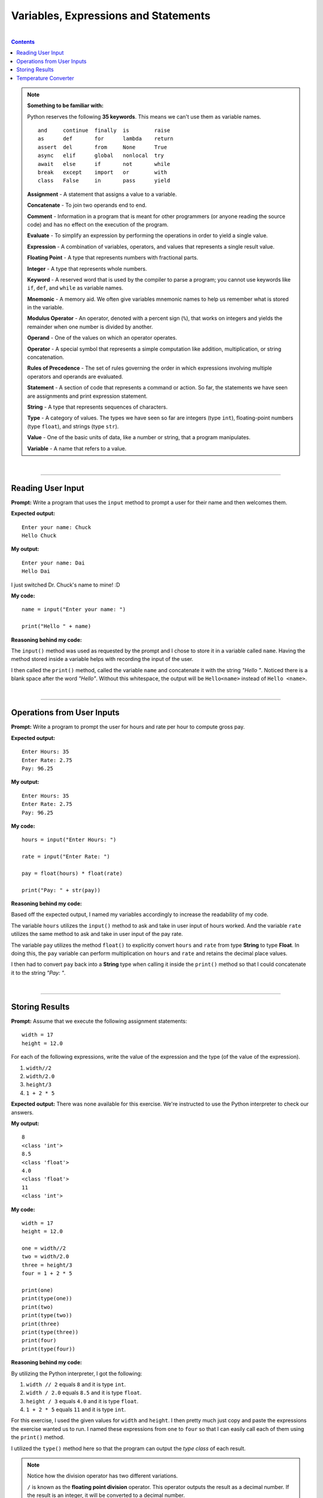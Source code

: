 Variables, Expressions and Statements
=====================================

|

.. contents:: Contents
    :local:

.. note:: 

    **Something to be familiar with:**

    Python reserves the following **35 keywords**. This means we can't use them as variable names.
    ::

        and     continue  finally  is        raise
        as      def       for      lambda    return
        assert  del       from     None      True
        async   elif      global   nonlocal  try
        await   else      if       not       while
        break   except    import   or        with
        class   False     in       pass      yield

    **Assignment** - A statement that assigns a value to a variable. 
    
    **Concatenate** - To join two operands end to end. 
    
    **Comment** - Information in a program that is meant for other programmers (or anyone reading the source code) and has no effect on the execution of the program. 
    
    **Evaluate** - To simplify an expression by performing the operations in order to yield a single value. 
    
    **Expression** - A combination of variables, operators, and values that represents a single result value. 
    
    **Floating Point** - A type that represents numbers with fractional parts. 
    
    **Integer** - A type that represents whole numbers. 
    
    **Keyword** - A reserved word that is used by the compiler to parse a program; you cannot use keywords like ``if``, ``def``, and ``while`` as variable names. 
    
    **Mnemonic** - A memory aid. We often give variables mnemonic names to help us remember what is stored in the variable. 
    
    **Modulus Operator** - An operator, denoted with a percent sign (``%``), that works on integers and yields the remainder when one number is divided by another. 
    
    **Operand** - One of the values on which an operator operates. 
    
    **Operator** - A special symbol that represents a simple computation like addition, multiplication, or string concatenation. 
    
    **Rules of Precedence** - The set of rules governing the order in which expressions involving multiple operators and operands are evaluated. 
    
    **Statement** - A section of code that represents a command or action. So far, the statements we have seen are assignments and print expression statement. 
    
    **String** - A type that represents sequences of characters. 
    
    **Type** - A category of values. The types we have seen so far are integers (type ``int``), floating-point numbers (type ``float``), and strings (type ``str``). 
    
    **Value** - One of the basic units of data, like a number or string, that a program manipulates. 
    
    **Variable** - A name that refers to a value.

|

----

Reading User Input
------------------

**Prompt:** Write a program that uses the ``input`` method to prompt a user for their name and then welcomes them.

**Expected output:**
::

    Enter your name: Chuck
    Hello Chuck

**My output:**
::

    Enter your name: Dai
    Hello Dai

I just switched Dr. Chuck's name to mine! :D

**My code:**
::

    name = input("Enter your name: ")
    
    print("Hello " + name)

**Reasoning behind my code:**

The ``input()`` method was used as requested by the prompt and I chose to store it in a variable called ``name``. Having the method stored inside a variable helps with recording the input of the user.

I then called the ``print()`` method, called the variable ``name`` and concatenate it with the string *"Hello "*. Noticed there is a blank space after the word *"Hello"*. Without this whitespace, the output will be ``Hello<name>`` instead of ``Hello <name>``.

|

----

Operations from User Inputs
---------------------------

**Prompt:** Write a program to prompt the user for hours and rate per hour to compute gross pay.

**Expected output:**
::
    
    Enter Hours: 35
    Enter Rate: 2.75
    Pay: 96.25

**My output:**
::

    Enter Hours: 35
    Enter Rate: 2.75
    Pay: 96.25

**My code:**
::

    hours = input("Enter Hours: ")
    
    rate = input("Enter Rate: ")

    pay = float(hours) * float(rate)

    print("Pay: " + str(pay))

**Reasoning behind my code:**

Based off the expected output, I named my variables accordingly to increase the  readability of my code.

The variable ``hours`` utilizes the ``input()`` method to ask and take in user input of hours worked. And the variable ``rate`` utilizes the same method to ask and take in user input of the pay rate.

The variable ``pay`` utilizes the method ``float()`` to explicitly convert ``hours`` and ``rate`` from type **String** to type **Float**. In doing this, the ``pay`` variable can perform multiplication on ``hours`` and ``rate`` and retains the decimal place values.

I then had to convert ``pay`` back into a **String** type when calling it inside the ``print()`` method so that I could concatenate it to the string *"Pay: "*.

|

----

Storing Results
---------------

**Prompt:** Assume that we execute the following assignment statements:
::

    width = 17
    height = 12.0

For each of the following expressions, write the value of the expression and the type (of the value of the expression).

#. ``width//2``
#. ``width/2.0``
#. ``height/3``
#. ``1 + 2 * 5``

**Expected output:** There was none available for this exercise. We're instructed to use the Python interpreter to check our answers.

**My output:**
::
    
    8
    <class 'int'>
    8.5
    <class 'float'>
    4.0
    <class 'float'>
    11
    <class 'int'>

**My code:**
::

    width = 17
    height = 12.0

    one = width//2
    two = width/2.0
    three = height/3
    four = 1 + 2 * 5

    print(one)
    print(type(one))
    print(two)
    print(type(two))
    print(three)
    print(type(three))
    print(four)
    print(type(four))

**Reasoning behind my code:**

By utilizing the Python interpreter, I got the following:

#. ``width // 2`` equals ``8`` and it is type ``int``.
#. ``width / 2.0`` equals ``8.5`` and it is type ``float``.
#. ``height / 3`` equals ``4.0`` and it is type ``float``.
#. ``1 + 2 * 5`` equals ``11`` and it is type ``int``.

For this exercise, I used the given values for ``width`` and ``height``. I then pretty much just copy and paste the expressions the exercise wanted us to run. I named these expressions from ``one`` to ``four`` so that I can easily call each of them using the ``print()`` method.

I utilized the ``type()`` method here so that the program can output the *type class* of each result.

.. note:: 

    Notice how the division operator has two different variations.

    ``/`` is known as the **floating point division** operator. This operator outputs the result as a decimal number. If the result is an integer, it will be converted to a decimal number.
    
    ``//`` is known as the **floor division** or **integer division** operator. This operator outputs the result as an integer number. If the result is a decimal number, it will be truncated into an integer number. The number will always be rounded down to the nearest integer.

|

----

Temperature Converter
---------------------

**Prompt:** Write a program which prompts the user for a Celsius temperature, convert the temperature to Fahrenheit, and print out the converted temperature.

**Expected output:** There was none available for this exercise.

**My outputs:**
::

    Enter the temperature in Celsius: 0
    Temperature entered in Celsius: 0°C
    Temperature converted to Fahrenheit: 32°F

::

    Enter the temperature in Celsius: 100
    Temperature entered in Celsius: 100°C
    Temperature converted to Fahrenheit: 212°F

::
    
    Enter the temperature in Celsius: 73
    Temperature entered in Celsius: 73°C
    Temperature converted to Fahrenheit: 163°F

**My code:**
::

    celsius = input("Enter the temperature in Celsius: ")

    fahrenheit = (int(celsius) * 9//5) + 32

    print("Temperature entered in Celsius: " + str(celsius) + "\N{DEGREE SIGN}C")
    print("Temperature converted to Fahrenheit: " + str(fahrenheit) + "\N{DEGREE SIGN}F")

**Reasoning behind my code:**

The variable ``celsius`` asks for the user input. The variable ``fahrenheit`` converts ``celsius`` from type **String** to type **Int** and performs the temperature conversion formula.

For better readability, I used two separate ``print()`` statements. One for the user input, in degrees Celsius; the other for the converted output, in degrees Fahrenheit.

.. note:: 

    Using type **Int** for the output is a personal choice I made. The output can easily be shown in type **Float** for more accuracy.

    ``\N{DEGREE SIGN}`` is *Unicode*. This was used to create the degree symbol. There are multiple ways to go about creating such symbol, but I chose this one as it is the most readable. 
